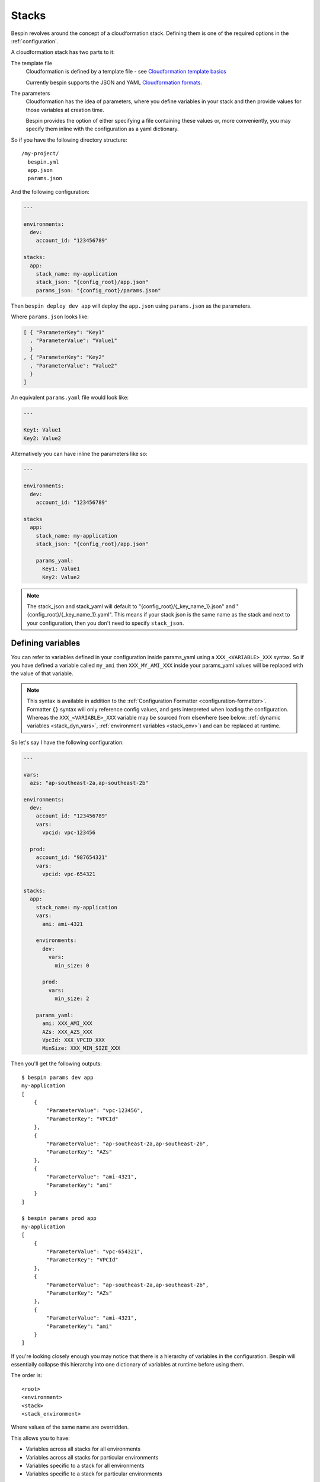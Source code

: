 .. _stacks:

Stacks
======

Bespin revolves around the concept of a cloudformation stack. Defining them is
one of the required options in the :ref:`configuration`.

A cloudformation stack has two parts to it:

The template file
  Cloudformation is defined by a template file - see `Cloudformation template
  basics`_

  Currently bespin supports the JSON and YAML `Cloudformation formats`_.

The parameters
  Cloudformation has the idea of parameters, where you define variables in your
  stack and then provide values for those variables at creation time.

  Bespin provides the option of either specifying a file containing these values
  or, more conveniently, you may specify them inline with the configuration as a
  yaml dictionary.

.. _`Cloudformation template basics`: http://docs.aws.amazon.com/AWSCloudFormation/latest/UserGuide/gettingstarted.templatebasics.html
.. _`Cloudformation formats`: http://docs.aws.amazon.com/AWSCloudFormation/latest/UserGuide/template-formats.html

So if you have the following directory structure::

  /my-project/
    bespin.yml
    app.json
    params.json

And the following configuration:

.. code-block:: yaml

  ---

  environments:
    dev:
      account_id: "123456789"

  stacks:
    app:
      stack_name: my-application
      stack_json: "{config_root}/app.json"
      params_json: "{config_root}/params.json"

Then ``bespin deploy dev app`` will deploy the ``app.json`` using ``params.json`` as
the parameters.

Where ``params.json`` looks like:

.. code-block:: json

    [ { "ParameterKey": "Key1"
      , "ParameterValue": "Value1"
      }
    , { "ParameterKey": "Key2"
      , "ParameterValue": "Value2"
      }
    ]

An equivalent ``params.yaml`` file would look like:

.. code-block:: yaml

  ---

  Key1: Value1
  Key2: Value2

Alternatively you can have inline the parameters like so:

.. code-block:: yaml

    ---

    environments:
      dev:
        account_id: "123456789"

    stacks
      app:
        stack_name: my-application
        stack_json: "{config_root}/app.json"

        params_yaml:
          Key1: Value1
          Key2: Value2

.. note:: The stack_json and stack_yaml will default to
   "{config_root}/{_key_name_1}.json" and "{config_root}/{_key_name_1}.yaml".
   This means if your stack json is the same name as the stack and next to your
   configuration, then you don't need to specify ``stack_json``.

.. _stack_vars:

Defining variables
------------------

You can refer to variables defined in your configuration inside params_yaml using
a ``XXX_<VARIABLE>_XXX`` syntax. So if you have defined a variable called
``my_ami`` then ``XXX_MY_AMI_XXX`` inside your params_yaml values will be
replaced with the value of that variable.

.. note:: This syntax is available in addition to the :ref:`Configuration
   Formatter <configuration-formatter>`.  Formatter ``{}`` syntax will only
   reference config values, and gets interpreted when loading the configuration.
   Whereas the ``XXX_<VARIABLE>_XXX`` variable may be sourced from elsewhere
   (see below: :ref:`dynamic variables <stack_dyn_vars>`, :ref:`environment
   variables <stack_env>`) and can be replaced at runtime.

So let's say I have the following configuration:

.. code-block:: yaml

  ---

  vars:
    azs: "ap-southeast-2a,ap-southeast-2b"

  environments:
    dev:
      account_id: "123456789"
      vars:
        vpcid: vpc-123456

    prod:
      account_id: "987654321"
      vars:
        vpcid: vpc-654321

  stacks:
    app:
      stack_name: my-application
      vars:
        ami: ami-4321

      environments:
        dev:
          vars:
            min_size: 0

        prod:
          vars:
            min_size: 2

      params_yaml:
        ami: XXX_AMI_XXX
        AZs: XXX_AZS_XXX
        VpcId: XXX_VPCID_XXX
        MinSize: XXX_MIN_SIZE_XXX

Then you'll get the following outputs::

  $ bespin params dev app
  my-application
  [
      {
          "ParameterValue": "vpc-123456",
          "ParameterKey": "VPCId"
      },
      {
          "ParameterValue": "ap-southeast-2a,ap-southeast-2b",
          "ParameterKey": "AZs"
      },
      {
          "ParameterValue": "ami-4321",
          "ParameterKey": "ami"
      }
  ]

  $ bespin params prod app
  my-application
  [
      {
          "ParameterValue": "vpc-654321",
          "ParameterKey": "VPCId"
      },
      {
          "ParameterValue": "ap-southeast-2a,ap-southeast-2b",
          "ParameterKey": "AZs"
      },
      {
          "ParameterValue": "ami-4321",
          "ParameterKey": "ami"
      }
  ]

If you're looking closely enough you may notice that there is a hierarchy of
variables in the configuration. Bespin will essentially collapse this
hierarchy into one dictionary of variables at runtime before using them.

The order is::

  <root>
  <environment>
  <stack>
  <stack_environment>

Where values of the same name are overridden.

This allows you to have:

* Variables across all stacks for all environments
* Variables across all stacks for particular environments
* Variables specific to a stack for all environments
* Variables specific to a stack for particular environments

.. note:: The XXX_<VARIABLE>_XXX syntax is a search and replace, so you can
  do something like:

  .. code-block:: yaml

    ---

    environments:
      dev:
        account_id: "123456789"
        vars:
          subnet_a: subnet-12345
          subnet_b: subnet-67890

    stacks:
      app:
        stack_name: my-application

        params_yaml:
          subnets: XXX_SUBNET_A_XXX,XXX_SUBNET_B_XXX

  and reference more than one variable and intermingle with other characters.

.. _stack_dyn_vars:

Dynamic Variables
-----------------

When you define a variable, you may also specify a list of two items:

.. code-block:: yaml

  ---

  vars:
    vpcid: [vpc-base, VpcId]

This is a special syntax and stands for ``[<stack_name>, <output_name>]`` and
will dynamically find the specified `Cloudformation output`_ for that stack.

For those unfamiliar with cloudformation, it allows you to define Outputs for
your stacks. These outputs are essentially a Key-Value store of template defined
strings.

So in the example above, the ``vpcid`` variable would resolve to the ``VpcId``
Output from the ``vpc-base`` cloudformation stack in the environment being
deployed to.

.. _`Cloudformation output`: http://docs.aws.amazon.com/AWSCloudFormation/latest/UserGuide/outputs-section-structure.html

.. _stack_env:

Environment Variables
---------------------

You may populate variables with environment variables.

First you must specify ``env`` as a list of environment variables that need to
be defined and then you may refer to them using ``XXX_<VARIABLE>_XXX``.

For example:

.. code-block:: yaml

  ---

  environments:
    dev:
      account_id: "123456789"

  stacks:
    app:
      stack_name: my-application

      env:
        - BUILD_NUMBER
        - GIT_COMMIT

      params_yaml:
        Version: app-XXX_BUILD_NUMBER_XXX

Environment variables can also be defined with defaults or overrides.

"BUILD_NUMBER"
  No default is specified, so if this variable isn't in the environment at runtime
  then bespin will complain and quit.

"BUILD_NUMBER:123"
  A default has been specified, so if it's not in the environment at runtime,
  bespin will populate this variable with the value "123"

"BUILD_NUMBER=123"
  An override has been specified. This means that regardless of whether this
  environment variable has been specified or not, it will be populated with the
  value of "123"

.. note:: To use environment variables in ``stack_name`` refer to Stack's
   ``stack_name`` and ``stack_name_env`` :doc:`configuration` documentation.

Passwords
---------

Bespin configuration can store `KMS`_ encrypted passwords. Environments can
have different passwords, and optionally a different encryption key. If an
environment ``KMSMasterKey`` override is provided a new ``crypto_text`` must
obviously also be provided.

Example config:

.. code-block:: yaml

  ---

  environments:
    dev:
      account_id: 123456789
    prod:
      account_id: 987654321

  passwords:
    my_secure_password:
      KMSMasterKey: "arn:aws:kms:ap-southeast-2:111111111:alias/developer_key"
      crypto_text: "EXAMPLEZdnUptmwQqlCnQIBEIAewbM7Amw786ZMGBzvqtpnWmK/Ou0jc3RygppQypuB"

      # environment 'prod' override
      prod:
        KMSMasterKey: "arn:aws:kms:ap-southeast-2:111111111:key/f65a25e4-1234-4195-8398-a4fcd2ba9c3f"
        crypto_text: "EXAMPLExCDgTs6i+kaQIBEIAef3P/39KEDRafROn0x+PkKZDH9JLPPBnTaVXz+KPj"

Passwords can be referenced via ``{passwords.name.crypto_text}`` and the
correct value for the environment will be used.

Passwords can be encrypted using ``bespin encrypt_password [environment]
[name]``. The user will be prompted to enter the plaintext password via `Python
getpass`_ and then bespin will encrypt using the ``passwords.name``
configuration for ``environment`` and output the ``crypto_text`` to stdout.

Password decryption
~~~~~~~~~~~~~~~~~~~

.. warning:: Care should be taken when passing around decrypted passwords as
   bespin makes **no effort** to ensure the password is not logged.

Bespin has support for decrypting passwords, though extreme caution should be
taken when doing so. Under best practice, **decrypted passwords should NOT be
referenced in bespin configuration**.

Cloudformation parameters should always be passed in their encrypted form and
decrypted inside Cloudformation using `Custom Resources`_ (if needed).

Users implementing :ref:`custom task <tasks>` code can reference the plaintext
decryption via ``passwords.name.decrypted``.

.. _Python getpass: https://docs.python.org/2/library/getpass.html
.. _KMS: http://docs.aws.amazon.com/kms/latest/developerguide/overview.html
.. _Custom Resources: http://docs.aws.amazon.com/AWSCloudFormation/latest/UserGuide/template-custom-resources.html
